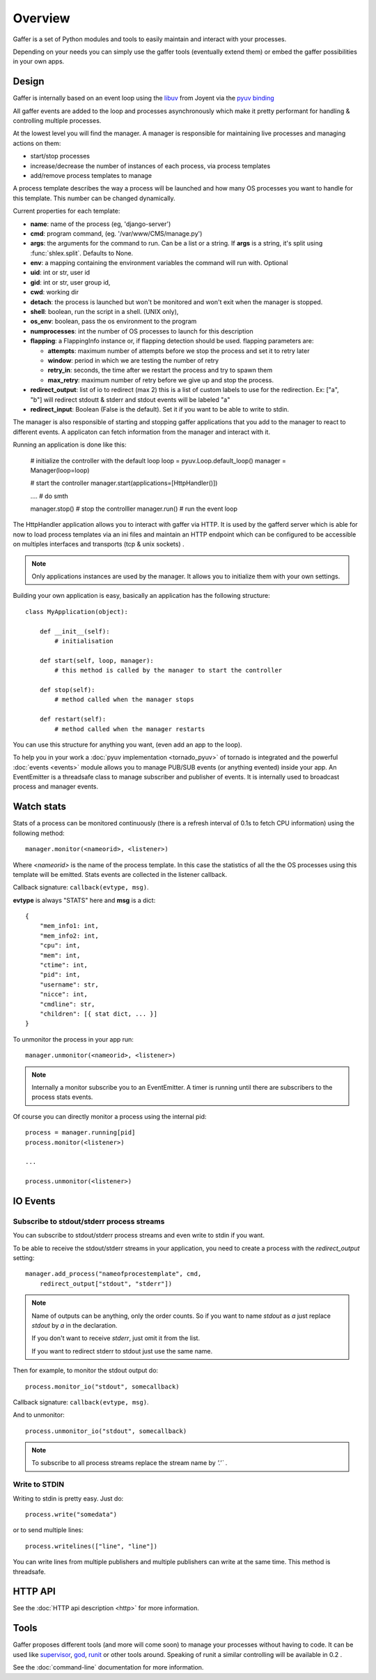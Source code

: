 Overview
========

Gaffer is a set of Python modules and tools to easily maintain and
interact with your processes.

Depending on your needs you can simply use the gaffer tools (eventually
extend them) or embed the gaffer possibilities in your own apps.

Design
------

Gaffer is internally based on an event loop using the 
`libuv <https://github.com/joyent/libuv/>`_ from Joyent via 
the `pyuv binding <https://pyuv.readthedocs.io>`_

All gaffer events are added to the loop and processes asynchronously which
make it pretty performant for handling & controlling multiple processes.

At the lowest level you will find the manager. A manager is responsible
for maintaining live processes and managing actions on them:

- start/stop processes
- increase/decrease the number of instances of each process, via process templates
- add/remove process templates to manage

A process template describes the way a process will be launched and how
many OS processes you want to handle for this template. This number can
be changed dynamically.

Current properties for each template:

- **name**: name of the process (eg, 'django-server')
- **cmd**: program command, (eg. '/var/www/CMS/manage.py')
- **args**: the arguments for the command to run. Can be a list or
  a string. If **args** is  a string, it's split using
  :func:`shlex.split`. Defaults to None.
- **env**: a mapping containing the environment variables the command
  will run with. Optional
- **uid**: int or str, user id
- **gid**: int or str, user group id,
- **cwd**: working dir
- **detach**: the process is launched but won't be monitored and
  won't exit when the manager is stopped.
- **shell**: boolean, run the script in a shell. (UNIX
  only),
- **os_env**: boolean, pass the os environment to the program
- **numprocesses**: int the number of OS processes to launch for
  this description
- **flapping**: a FlappingInfo instance or, if flapping detection
  should be used. flapping parameters are:

  - **attempts**: maximum number of attempts before we stop the
    process and set it to retry later
  - **window**: period in which we are testing the number of
    retry
  - **retry_in**: seconds, the time after we restart the process
    and try to spawn them
  - **max_retry**: maximum number of retry before we give up
    and stop the process.
- **redirect_output**: list of io to redirect (max 2) this is a list of custom
  labels to use for the redirection. Ex: ["a", "b"] will
  redirect stdoutt & stderr and stdout events will be labeled "a"
- **redirect_input**: Boolean (False is the default). Set it if
  you want to be able to write to stdin.


The manager is also responsible of starting and stopping gaffer
applications that you add to the manager to react to different events. A applicaton can
fetch information from the manager and interact with it.

Running an application is done like this:


    # initialize the controller with the default loop
    loop = pyuv.Loop.default_loop()
    manager = Manager(loop=loop)

    # start the controller
    manager.start(applications=[HttpHandler()])

    .... # do smth

    manager.stop() # stop the controlller
    manager.run() # run the event loop


The HttpHandler application allows you to interact with gaffer via
HTTP.  It is used by the gafferd server which is able for now to load
process templates via an ini files and maintain an HTTP endpoint which
can be configured to be accessible on multiples interfaces and
transports (tcp & unix sockets) .

.. note::

    Only applications instances are used by the manager. It allows you
    to initialize them with your own settings.

Building your own application is easy, basically an application has the
following structure::


    class MyApplication(object):

        def __init__(self):
            # initialisation

        def start(self, loop, manager):
            # this method is called by the manager to start the controller

        def stop(self):
            # method called when the manager stops

        def restart(self):
            # method called when the manager restarts


You can use this structure for anything you want, (even add an app to the
loop).

To help you in your work a :doc:`pyuv implementation <tornado_pyuv>` of
tornado is integrated and the powerful :doc:`events <events>` module
allows you to manage PUB/SUB events (or anything evented) inside
your app. An EventEmitter is a threadsafe class to manage subscriber and
publisher of events. It is internally used to broadcast process and
manager events.


Watch stats
-----------

Stats of a process can be monitored continuously (there is a refresh
interval of 0.1s to fetch CPU information) using the following
method::

    manager.monitor(<nameorid>, <listener>)

Where `<nameorid>` is the name of the process template. In this case
the statistics of all the the OS processes using this template will be
emitted. Stats events are collected in the listener callback.

Callback signature: ``callback(evtype, msg)``.

**evtype** is always "STATS" here and **msg** is a dict::

    {
        "mem_info1: int,
        "mem_info2: int,
        "cpu": int,
        "mem": int,
        "ctime": int,
        "pid": int,
        "username": str,
        "nicce": int,
        "cmdline": str,
        "children": [{ stat dict, ... }]
    }

To unmonitor the process in your app run::

    manager.unmonitor(<nameorid>, <listener>)

.. note::

    Internally a monitor subscribe you to an EventEmitter. A timer is
    running until there are subscribers to the process stats events.

Of course you can directly monitor a process using the internal pid::

    process = manager.running[pid]
    process.monitor(<listener>)

    ...

    process.unmonitor(<listener>)

IO Events
---------

Subscribe to stdout/stderr process streams
++++++++++++++++++++++++++++++++++++++++++

You can subscribe to stdout/stderr process streams and even write to
stdin if you want.

To be able to receive the stdout/stderr streams in your application,
you need to create a process with the *redirect_output* setting::


    manager.add_process("nameofprocestemplate", cmd,
        redirect_output["stdout", "stderr"])


.. note::

    Name of outputs can be anything, only the order counts. So if you want
    to name *stdout* as *a* just replace *stdout* by *a* in the
    declaration.

    If you don't want to receive *stderr*, just omit it from the list.

    If you want to redirect stderr to stdout just use the same
    name.


Then for example, to monitor the stdout output do::

    process.monitor_io("stdout", somecallback)

Callback signature: ``callback(evtype, msg)``.

And to unmonitor::

    process.unmonitor_io("stdout", somecallback)

.. note::

    To subscribe to all process streams replace the stream name by
    `'.'`` .


Write to STDIN
++++++++++++++

Writing to stdin is pretty easy. Just do::

    process.write("somedata")

or to send multiple lines::

    process.writelines(["line", "line"])

You can write lines from multiple publishers and multiple publishers can
write at the same time. This method is threadsafe.


HTTP API
--------

See the :doc:`HTTP api description <http>` for more information.

Tools
-----

Gaffer proposes different tools (and more will come soon) to manage your
processes without having to code. It can be used like `supervisor
<http://supervisord.org/>`_, `god <http://godrb.com/>`_, `runit
<http://smarden.org/runit/>`_  or other tools around. Speaking of runit
a similar controlling will be available in 0.2 .

See the :doc:`command-line` documentation for more information.
